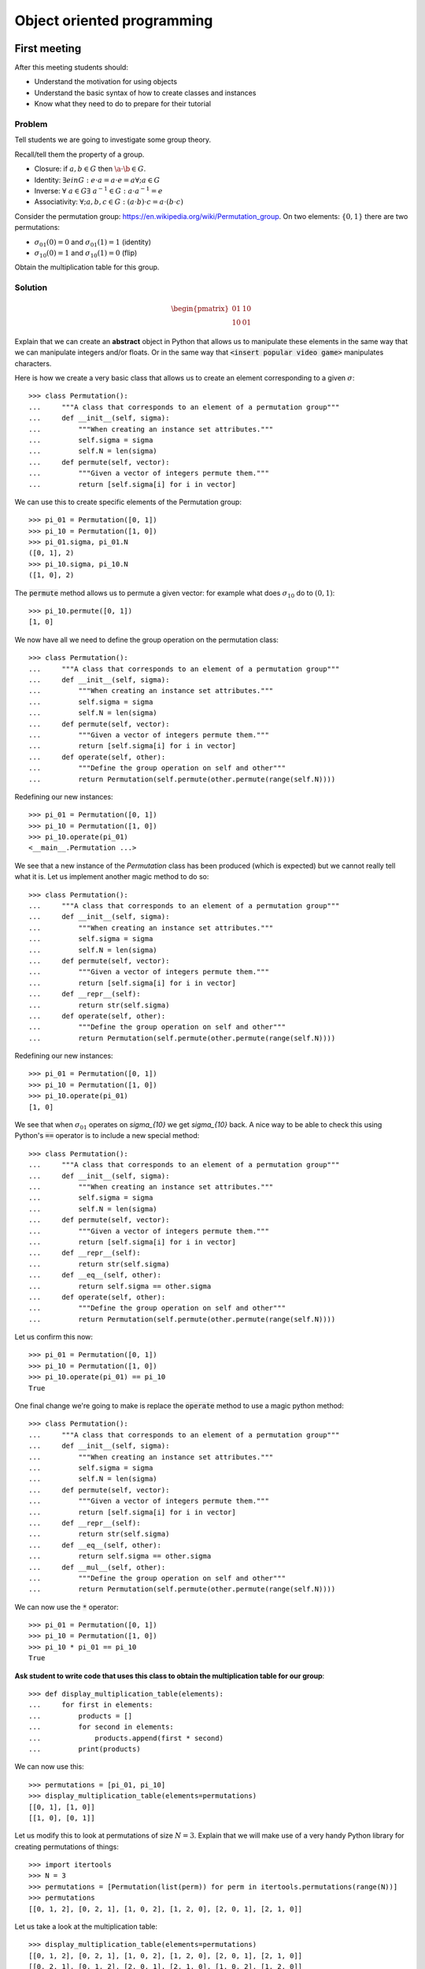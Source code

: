 Object oriented programming
===========================

First meeting
-------------

After this meeting students should:

- Understand the motivation for using objects
- Understand the basic syntax of how to create classes and instances
- Know what they need to do to prepare for their tutorial

Problem
*******

Tell students we are going to investigate some group theory.

Recall/tell them the property of a group.

- Closure: if :math:`a,b\in G` then :math:`\a\cdot\b\in G`.
- Identity: :math:`\exists e in G:\; e\cdot a = a \cdot e = a\forall; a\in G`
- Inverse: :math:`\forall\;a\in G\exists\;a^{-1}\in G:\; a\cdot a^{-1}=e`
- Associativity: :math:`\forall; a,b,c\in G:\; (a\cdot b)\cdot c = a\cdot (b \cdot
  c)`

Consider the permutation group: https://en.wikipedia.org/wiki/Permutation_group.
On two elements: :math:`\{0, 1\}` there are two permutations:

- :math:`\sigma_{01}(0) = 0` and :math:`\sigma_{01}(1) = 1` (identity)
- :math:`\sigma_{10}(0) = 1` and :math:`\sigma_{10}(1) = 0` (flip)

Obtain the multiplication table for this group.

Solution
********

.. math::

   \begin{pmatrix}
    01 & 10\\
    10 & 01
   \end{pmatrix}

Explain that we can create an **abstract** object in Python that allows us to
manipulate these elements in the same way that we can manipulate integers and/or
floats. Or in the same way that :code:`<insert popular video game>` manipulates
characters.

Here is how we create a very basic class that allows us to create an element
corresponding to a given :math:`\sigma`::


    >>> class Permutation():
    ...     """A class that corresponds to an element of a permutation group"""
    ...     def __init__(self, sigma):
    ...         """When creating an instance set attributes."""
    ...         self.sigma = sigma
    ...         self.N = len(sigma)
    ...     def permute(self, vector):
    ...         """Given a vector of integers permute them."""
    ...         return [self.sigma[i] for i in vector]


We can use this to create specific elements of the Permutation group::

    >>> pi_01 = Permutation([0, 1])
    >>> pi_10 = Permutation([1, 0])
    >>> pi_01.sigma, pi_01.N
    ([0, 1], 2)
    >>> pi_10.sigma, pi_10.N
    ([1, 0], 2)


The :code:`permute` method allows us to permute a given vector: for example what
does :math:`\sigma_{10}` do to :math:`(0, 1)`::

    >>> pi_10.permute([0, 1])
    [1, 0]


We now have all we need to define the group operation on the permutation class::


    >>> class Permutation():
    ...     """A class that corresponds to an element of a permutation group"""
    ...     def __init__(self, sigma):
    ...         """When creating an instance set attributes."""
    ...         self.sigma = sigma
    ...         self.N = len(sigma)
    ...     def permute(self, vector):
    ...         """Given a vector of integers permute them."""
    ...         return [self.sigma[i] for i in vector]
    ...     def operate(self, other):
    ...         """Define the group operation on self and other"""
    ...         return Permutation(self.permute(other.permute(range(self.N))))


Redefining our new instances::

    >>> pi_01 = Permutation([0, 1])
    >>> pi_10 = Permutation([1, 0])
    >>> pi_10.operate(pi_01)
    <__main__.Permutation ...>

We see that a new instance of the `Permutation` class has been produced (which
is expected) but we cannot really tell what it is. Let us implement another
magic method to do so::

    >>> class Permutation():
    ...     """A class that corresponds to an element of a permutation group"""
    ...     def __init__(self, sigma):
    ...         """When creating an instance set attributes."""
    ...         self.sigma = sigma
    ...         self.N = len(sigma)
    ...     def permute(self, vector):
    ...         """Given a vector of integers permute them."""
    ...         return [self.sigma[i] for i in vector]
    ...     def __repr__(self):
    ...         return str(self.sigma)
    ...     def operate(self, other):
    ...         """Define the group operation on self and other"""
    ...         return Permutation(self.permute(other.permute(range(self.N))))

Redefining our new instances::

    >>> pi_01 = Permutation([0, 1])
    >>> pi_10 = Permutation([1, 0])
    >>> pi_10.operate(pi_01)
    [1, 0]

We see that when :math:`\sigma_{01}` operates on `\sigma_{10}` we get
`\sigma_{10}` back. A nice way to be able to check this using Python's
:code:`==` operator is to include a new special method::

    >>> class Permutation():
    ...     """A class that corresponds to an element of a permutation group"""
    ...     def __init__(self, sigma):
    ...         """When creating an instance set attributes."""
    ...         self.sigma = sigma
    ...         self.N = len(sigma)
    ...     def permute(self, vector):
    ...         """Given a vector of integers permute them."""
    ...         return [self.sigma[i] for i in vector]
    ...     def __repr__(self):
    ...         return str(self.sigma)
    ...     def __eq__(self, other):
    ...         return self.sigma == other.sigma
    ...     def operate(self, other):
    ...         """Define the group operation on self and other"""
    ...         return Permutation(self.permute(other.permute(range(self.N))))

Let us confirm this now::

    >>> pi_01 = Permutation([0, 1])
    >>> pi_10 = Permutation([1, 0])
    >>> pi_10.operate(pi_01) == pi_10
    True

One final change we're going to make is replace the :code:`operate` method to
use a magic python method::

    >>> class Permutation():
    ...     """A class that corresponds to an element of a permutation group"""
    ...     def __init__(self, sigma):
    ...         """When creating an instance set attributes."""
    ...         self.sigma = sigma
    ...         self.N = len(sigma)
    ...     def permute(self, vector):
    ...         """Given a vector of integers permute them."""
    ...         return [self.sigma[i] for i in vector]
    ...     def __repr__(self):
    ...         return str(self.sigma)
    ...     def __eq__(self, other):
    ...         return self.sigma == other.sigma
    ...     def __mul__(self, other):
    ...         """Define the group operation on self and other"""
    ...         return Permutation(self.permute(other.permute(range(self.N))))

We can now use the :code:`*` operator::

    >>> pi_01 = Permutation([0, 1])
    >>> pi_10 = Permutation([1, 0])
    >>> pi_10 * pi_01 == pi_10
    True

**Ask student to write code that uses this class to obtain the multiplication
table for our group**::

    >>> def display_multiplication_table(elements):
    ...     for first in elements:
    ...         products = []
    ...         for second in elements:
    ...             products.append(first * second)
    ...         print(products)


We can now use this::

    >>> permutations = [pi_01, pi_10]
    >>> display_multiplication_table(elements=permutations)
    [[0, 1], [1, 0]]
    [[1, 0], [0, 1]]


Let us modify this to look at permutations of size :math:`N=3`.
Explain that we will make use of a very handy Python library for creating
permutations of things::

    >>> import itertools
    >>> N = 3
    >>> permutations = [Permutation(list(perm)) for perm in itertools.permutations(range(N))]
    >>> permutations
    [[0, 1, 2], [0, 2, 1], [1, 0, 2], [1, 2, 0], [2, 0, 1], [2, 1, 0]]

Let us take a look at the multiplication table::

    >>> display_multiplication_table(elements=permutations)
    [[0, 1, 2], [0, 2, 1], [1, 0, 2], [1, 2, 0], [2, 0, 1], [2, 1, 0]]
    [[0, 2, 1], [0, 1, 2], [2, 0, 1], [2, 1, 0], [1, 0, 2], [1, 2, 0]]
    [[1, 0, 2], [1, 2, 0], [0, 1, 2], [0, 2, 1], [2, 1, 0], [2, 0, 1]]
    [[1, 2, 0], [1, 0, 2], [2, 1, 0], [2, 0, 1], [0, 1, 2], [0, 2, 1]]
    [[2, 0, 1], [2, 1, 0], [0, 2, 1], [0, 1, 2], [1, 2, 0], [1, 0, 2]]
    [[2, 1, 0], [2, 0, 1], [1, 2, 0], [1, 0, 2], [0, 2, 1], [0, 1, 2]]


**Can students see the various properties closure, associativity, inverse and
identity?**

If there is any remaining time, invite students to write code that checks these
conditions.

**Walk and discuss with them.**

Closure::

    >>> def test_closure(elements):
    ...     return all(first * second in elements
    ...                for first in elements
    ...                for second in elements)
    >>> test_closure(elements=permutations)
    True

Identity::

    >>> def test_specific_identity_element(elements, identity):
    ...     return all(first * identity == first for first in elements)
    >>> def test_identity_element(elements):
    ...     return any(test_specific_identity_element(elements=elements, identity=identity)
    ...                for identity in permutations)
    >>> test_identity_element(elements=permutations)
    True

Inverse::

    >>> def test_inverse_element_for_given_identity(elements, identity):
    ...     has_inverse = []
    ...     for first in elements:
    ...         products = []
    ...         for second in elements:
    ...             products.append(first * second)
    ...         has_inverse.append(identity in products)
    ...     return all(has_inverse)
    >>> def test_inverse_element(elements):
    ...     return any(test_inverse_element_for_given_identity(elements=permutations, identity=identity)
    ...                for identity in elements)
    >>> test_inverse_element(elements=permutations)
    True

Associativity::

    >>> def test_associativity(elements):
    ...     return all((first * second) * third == first * (second * third)
    ...                for first, second, third in itertools.product(elements, repeat=3))
    >>> test_associativity(elements=permutations)
    True

These can all be brought together::

    >>> def test_group(elements):
    ...     return (test_closure(elements=elements) and
    ...             test_identity_element(elements=elements) and
    ...             test_inverse_element(elements=elements) and
    ...             test_associativity(elements=elements))
    >>> test_group(elements=permutations)
    True

Not all subsets of a group are a group::

    >>> test_group(elements=permutations[:-1])
    False

We can also use this to check for larger group sizes::

    >>> N = 4
    >>> permutations = [Permutation(list(perm)) for perm in itertools.permutations(range(N))]
    >>> test_group(elements=permutations)
    True
    >>> N = 5  # This takes a little while
    >>> permutations = [Permutation(list(perm)) for perm in itertools.permutations(range(N))]
    >>> test_group(elements=permutations)
    True

After class email
-----------------

Send the following email after class::

    Hi all,

    A recording of today's class is available at <>.

    In this class I went over 1 main thing: Object Oriented Programming.

    In preparation for your tutorial tomorrow please work through the tenth
    chapter of the Python for mathematics book:
    https://vknight.org/pfm/building-tools/03-objects/introduction/main.html

    Please get in touch if I can assist with anything,
    Vince

